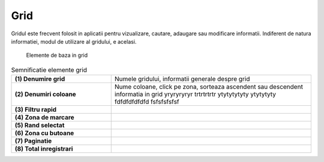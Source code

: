 Grid
===============

Gridul este frecvent folosit in aplicatii pentru vizualizare, cautare, adaugare sau modificare informatii. Indiferent de natura informatiei, modul de utilizare al gridului, e acelasi.

.. figure:: static/res_img/grid_elem.jpeg
   :width: 450pt
   :name: grid_elem

   Elemente de baza in grid

.. list-table:: Semnificatie elemente grid
   :widths: 15 30
   :header-rows: 0
   :stub-columns: 1

   * - **(1)** Denumire grid
     - Numele gridului, informatii generale despre grid
    
   * - **(2)** Denumiri coloane
     - Nume coloane, click pe zona, sorteaza ascendent sau descendent informatia in grid yryryryryr trtrtrtrtr ytytytytyty ytytytyty fdfdfdfdfdfd fsfsfsfsfsf
     
   * - **(3)** Filtru rapid
     - 
    
   * - **(4)** Zona de marcare
     - 
     
   * - **(5)** Rand selectat
     - 

   * - **(6)** Zona cu butoane
     - 
   
   * - **(7)** Paginatie
     - 

   * - **(8)** Total inregistrari
     - 





   